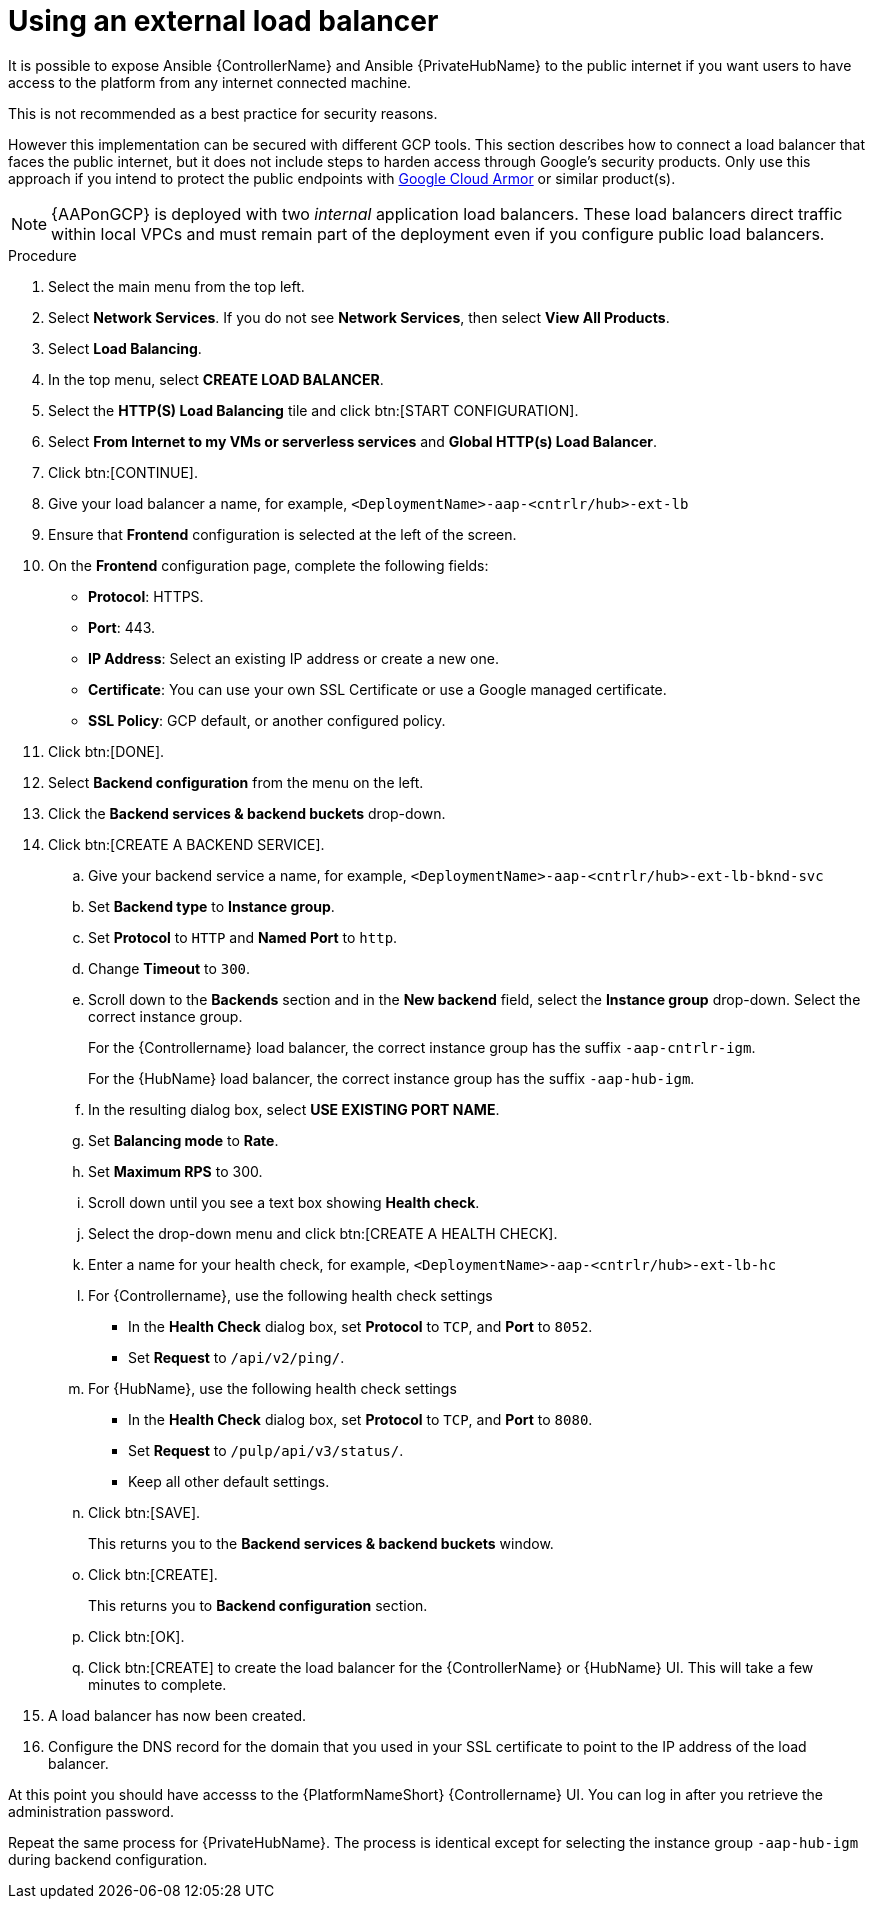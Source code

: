 [id="proc-gcp-external-load-balancer"]

= Using an external load balancer

It is possible to expose Ansible {ControllerName} and Ansible {PrivateHubName} to the public internet if you want users to have access to the platform from any internet connected machine. 

This is not recommended as a best practice for security reasons. 

However this implementation can be secured with different GCP tools. 
This section describes how to connect a load balancer that faces the public internet, but it does not include steps to harden access through Google’s security products. 
Only use this approach if you intend to protect the public endpoints with link:https://cloud.google.com/armor/[Google Cloud Armor] or similar product(s).

[NOTE]
====
{AAPonGCP} is deployed with two _internal_ application load balancers. 
These load balancers direct traffic within local VPCs and must remain part of the deployment even if you configure public load balancers.
====


.Procedure
. Select the main menu from the top left.
. Select *Network Services*. 
If you do not see *Network Services*, then select *View All Products*.
. Select *Load Balancing*. 
. In the top menu, select *CREATE LOAD BALANCER*.
. Select the *HTTP(S) Load Balancing* tile and click btn:[START CONFIGURATION].
. Select *From Internet to my VMs or serverless services* and *Global HTTP(s) Load Balancer*.
. Click btn:[CONTINUE].
. Give your load balancer a name, for example, `<DeploymentName>-aap-<cntrlr/hub>-ext-lb`
. Ensure that *Frontend* configuration is selected at the left of the screen.
. On the *Frontend* configuration page, complete the following fields:
* *Protocol*: HTTPS.
* *Port*: 443.
* *IP Address*: Select an existing IP address or create a new one.
* *Certificate*: You can use your own SSL Certificate or use a Google managed certificate.
* *SSL Policy*: GCP default, or another configured policy.
. Click btn:[DONE].
. Select *Backend configuration* from the menu on the left.
. Click the *Backend services & backend buckets* drop-down.
. Click btn:[CREATE A BACKEND SERVICE].
.. Give your backend service a name, for example, `<DeploymentName>-aap-<cntrlr/hub>-ext-lb-bknd-svc`
.. Set *Backend type* to *Instance group*.
.. Set *Protocol* to `HTTP` and *Named Port* to `http`.
.. Change *Timeout* to `300`.
.. Scroll down to the *Backends* section and in the *New backend* field, select the *Instance group* drop-down. 
Select the correct instance group.
+
For the {Controllername} load balancer, the correct instance group has the suffix `-aap-cntrlr-igm`.
+
For the {HubName} load balancer, the correct instance group has the suffix `-aap-hub-igm`.
.. In the resulting dialog box, select *USE EXISTING PORT NAME*.
.. Set *Balancing mode* to *Rate*.
.. Set *Maximum RPS* to 300.
.. Scroll down until you see a text box showing *Health check*. 
.. Select the drop-down menu and click btn:[CREATE A HEALTH CHECK].
.. Enter a name for your health check, for example, `<DeploymentName>-aap-<cntrlr/hub>-ext-lb-hc`
.. For {Controllername}, use the following health check settings
* In the *Health Check* dialog box, set *Protocol* to `TCP`, and *Port* to `8052`.
* Set *Request* to `/api/v2/ping/`.
.. For {HubName}, use the following health check settings
* In the *Health Check* dialog box, set *Protocol* to `TCP`, and *Port* to `8080`.
* Set *Request* to `/pulp/api/v3/status/`.
* Keep all other default settings. 
.. Click btn:[SAVE].
+
This returns you to the *Backend services & backend buckets* window.
.. Click btn:[CREATE].
+
This returns you to *Backend configuration* section.
.. Click btn:[OK].
.. Click btn:[CREATE] to create the load balancer for the {ControllerName} or {HubName} UI.  
This will take a few minutes to complete. 
. A load balancer has now been created. 
. Configure the DNS record for the domain that you used in your SSL certificate to point to the IP address of the load balancer.  

At this point you should have accesss to the {PlatformNameShort} {Controllername} UI.  
You can log in after you retrieve the administration password.

Repeat the same process for {PrivateHubName}.
The process is identical except for selecting the instance group `-aap-hub-igm` during backend configuration.
